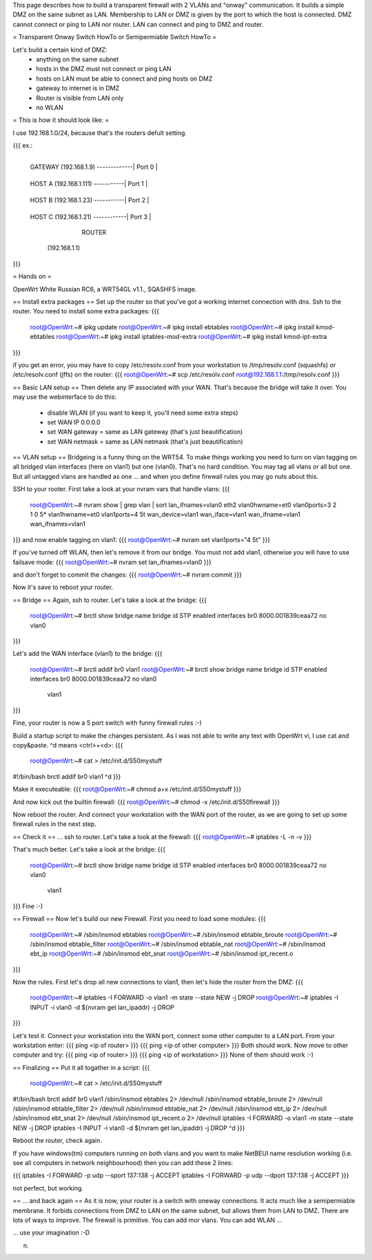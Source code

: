 This page describes how to build a transparent firewall with 2 VLANs and "onway" communication. It builds a simple DMZ on the same subnet as LAN. Membership to LAN or DMZ is given by the port to which the host is connected. DMZ cannot connect or ping to LAN nor router. LAN can connect and ping to DMZ and router. 

= Transparent Onway Switch HowTo or Semipermiable Switch HowTo =

Let's build a certain kind of DMZ: 
 * anything on the same subnet
 * hosts in the DMZ must not connect or ping LAN
 * hosts on LAN must be able to connect and ping hosts on DMZ
 * gateway to internet is in DMZ
 * Router is visible from LAN only
 * no WLAN


= This is how it should look like: =

I use 192.168.1.0/24, because that's  the routers defult setting.

{{{
ex.:

                                    +--------+
 GATEWAY (192.168.1.9) -------------| Port 0 |
                                    +--------+
 HOST A  (192.168.1.111) -----------| Port 1 |
                                    +--------+
 HOST B  (192.168.1.23)  -----------| Port 2 |
                                    +--------+
 HOST C  (192.168.1.21) ------------| Port 3 |
                                    +--------+
                                    | WAN    | ---------- to LAN
                                    +--------+
                                      ROUTER
                                   (192.168.1.1)

}}}


= Hands on =

OpenWrt White Russian RC6, a WRT54GL v1.1., SQASHFS image. 

== Install extra packages ==
Set up the router so that you've got a working internet connection with dns. Ssh to the router. You need to install some extra packages:
{{{
 root@OpenWrt:~# ipkg update
 root@OpenWrt:~# ipkg install ebtables
 root@OpenWrt:~# ipkg install kmod-ebtables
 root@OpenWrt:~# ipkg install iptables-mod-extra
 root@OpenWrt:~# ipkg install kmod-ipt-extra
}}}

if you get an error, you may have to copy /etc/resolv.conf from your workstation to /tmp/resolv.conf (squashfs) or /etc/resolv.conf (jffs) on the router:
{{{ root@OpenWrt:~# scp /etc/resolv.conf root@192.168.1.1:/tmp/resolv.conf }}}

== Basic LAN setup ==
Then delete any IP associated with your WAN. That's because the bridge will take it over. You may use the webinterface to do this:
 * disable WLAN (if you want to keep it, you'll need some extra steps)
 * set WAN IP 0.0.0.0 
 * set WAN gateway = same as LAN gateway (that's just beautification)
 * set WAN netmask = same as LAN netmask (that's just beautification)

== VLAN setup ==
Bridgeing is a funny thing on the WRT54. To make things working you need to turn on vlan tagging on all bridged vlan interfaces (here on vlan1) but one (vlan0). That's no hard condition. You may tag all vlans or all but one. But all untagged vlans are handled as one ... and when you define firewall rules you may go nuts about this. 

SSH to your rooter. First take a look at your nvram vars that handle vlans:  
{{{
 root@OpenWrt:~# nvram show | grep vlan | sort
 lan_ifnames=vlan0 eth2
 vlan0hwname=et0
 vlan0ports=3 2 1 0 5*
 vlan1hwname=et0
 vlan1ports=4 5t
 wan_device=vlan1
 wan_iface=vlan1
 wan_ifname=vlan1
 wan_ifnames=vlan1
}}}
and now enable tagging on vlan1:
{{{ root@OpenWrt:~# nvram set vlan1ports="4 5t" }}}

If you've turned off WLAN, then let's remove it from our bridge. You must not add vlan1, otherwise you will have to use failsave mode:
{{{ root@OpenWrt:~# nvram set lan_ifnames=vlan0 }}}

and don't forget to commit the changes:
{{{ root@OpenWrt:~# nvram commit }}}

Now it's save to reboot your router.

== Bridge ==
Again, ssh to router. Let's take a look at the bridge:
{{{
 root@OpenWrt:~# brctl show
 bridge name     bridge id               STP enabled     interfaces
 br0             8000.001839ceaa72       no              vlan0
}}}

Let's add the WAN interface (vlan1) to the bridge:
{{{
 root@OpenWrt:~# brctl addif br0 vlan1
 root@OpenWrt:~# brctl show
 bridge name     bridge id               STP enabled     interfaces
 br0             8000.001839ceaa72       no              vlan0
                                                         vlan1
}}}

Fine, your router is now a 5 port switch with funny firewall rules :-)

Build a startup script to make the changes persistent. As I was not able to write any text with OpenWrt vi, I use cat and copy&paste. ^d means <ctrl>+<d>:
{{{
 root@OpenWrt:~# cat > /etc/init.d/S50mystuff
#!/bin/bash
brctl addif br0 vlan1
^d
}}}

Make it executeable:
{{{ root@OpenWrt:~# chmod a+x /etc/init.d/S50mystuff }}}

And now kick out the builtin firewall:
{{{ root@OpenWrt:~# chmod -x /etc/init.d/S50firewall }}}

Now reboot the router. And connect your workstation with the WAN port of the router, as we are going to set up some firewall rules in the next step.

== Check it ==
... ssh to router. Let's take a look at the firewall:
{{{ root@OpenWrt:~# iptables -L -n -v }}}

That's much better. 
Let's take a look at the bridge: 
{{{
 root@OpenWrt:~# brctl show
 bridge name     bridge id               STP enabled     interfaces
 br0             8000.001839ceaa72       no              vlan0
                                                         vlan1
}}}
Fine :-)

== Firewall ==
Now let's build our new Firewall. First you need to load some modules:
{{{
 root@OpenWrt:~# /sbin/insmod ebtables      
 root@OpenWrt:~# /sbin/insmod ebtable_broute
 root@OpenWrt:~# /sbin/insmod ebtable_filter
 root@OpenWrt:~# /sbin/insmod ebtable_nat 
 root@OpenWrt:~# /sbin/insmod ebt_ip 
 root@OpenWrt:~# /sbin/insmod ebt_snat
 root@OpenWrt:~# /sbin/insmod ipt_recent.o
}}}

Now the rules. First let's drop all new connections to vlan1, then let's hide the router from the DMZ:
{{{
 root@OpenWrt:~# iptables -I FORWARD -o vlan1 -m state --state NEW -j DROP
 root@OpenWrt:~# iptables -I INPUT -i vlan0 -d $(nvram get lan_ipaddr) -j DROP
}}}

Let's test it. Connect your workstation into the WAN port, connect some other computer to a LAN port. From your workstation enter:
{{{ ping <ip of router> }}}
{{{ ping <ip of other computer> }}}
Both should work. Now move to other computer and try:
{{{ ping <ip of router> }}}
{{{ ping <ip of workstation> }}}
None of them should work :-) 

== Finalizing ==
Put it all togather in a script:
{{{
 root@OpenWrt:~# cat > /etc/init.d/S50mystuff
#!/bin/bash
brctl addif br0 vlan1
/sbin/insmod ebtables           2> /dev/null
/sbin/insmod ebtable_broute     2> /dev/null
/sbin/insmod ebtable_filter     2> /dev/null
/sbin/insmod ebtable_nat        2> /dev/null
/sbin/insmod ebt_ip             2> /dev/null
/sbin/insmod ebt_snat           2> /dev/null
/sbin/insmod ipt_recent.o       2> /dev/null
iptables -I FORWARD -o vlan1 -m state --state NEW -j DROP
iptables -I INPUT -i vlan0 -d $(nvram get lan_ipaddr) -j DROP
^d
}}}

Reboot the router, check again.

If you have windows(tm) computers running on both vlans and you want to make NetBEUI name resolution working (i.e. see all computers in network neighbourhood) then you can add these 2 lines:

{{{
iptables -I FORWARD -p udp --sport 137:138 -j ACCEPT
iptables -I FORWARD -p udp --dport 137:138 -j ACCEPT
}}}

not perfect, but working.
 
== ... and back again ==
As it is now, your router is a switch with oneway connections. It acts much like a semipermiable membrane. It forbids connections from DMZ to LAN on the same subnet, but allows them from LAN to DMZ. There are lots of ways to improve. The firewall is primitive. You can add mor vlans. You can add WLAN ... 

... use your imagination :-D

n.
